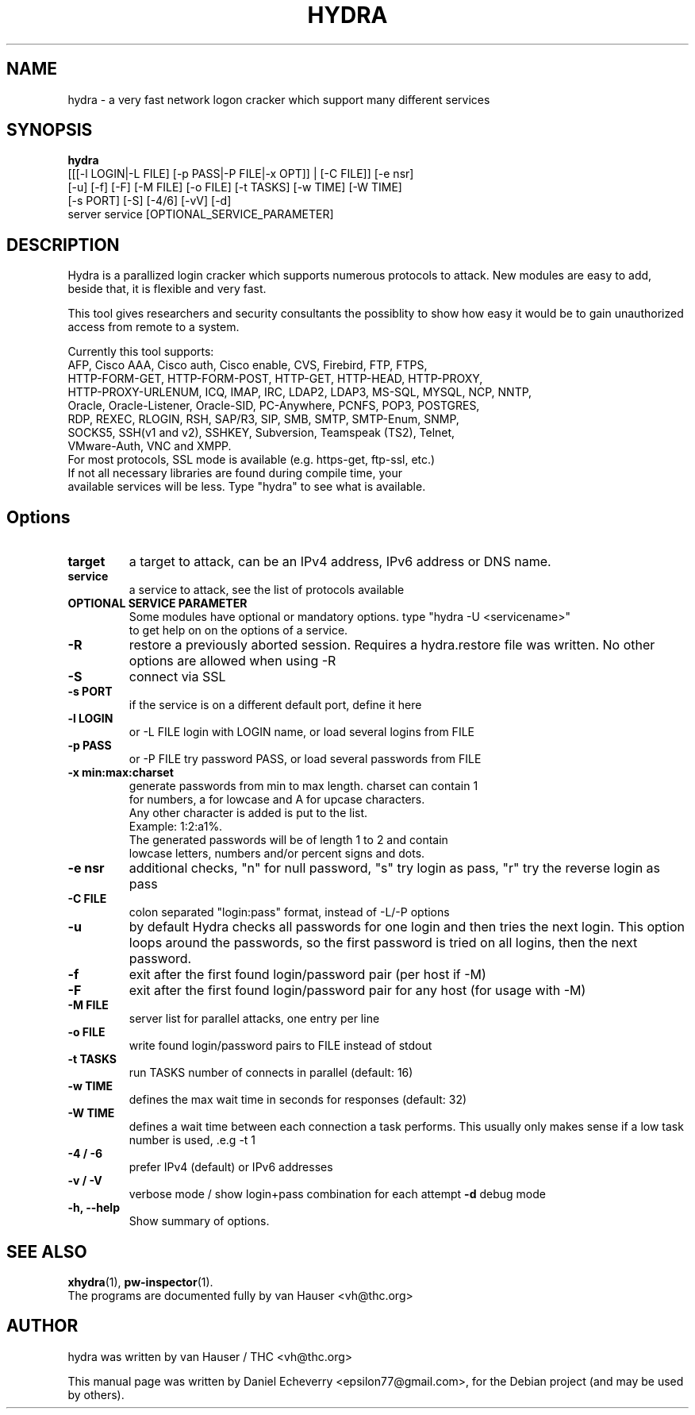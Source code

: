 .TH "HYDRA" "1" "24/05/2012"
.SH NAME
hydra \- a very fast network logon cracker which support many different services
.SH SYNOPSIS
.B hydra
 [[[\-l LOGIN|\-L FILE] [\-p PASS|\-P FILE|\-x OPT]] | [\-C FILE]] [\-e nsr]
 [\-u] [\-f] [\-F] [\-M FILE] [\-o FILE] [\-t TASKS] [\-w TIME] [\-W TIME]
 [\-s PORT] [\-S] [\-4/6] [\-vV] [\-d]
 server service [OPTIONAL_SERVICE_PARAMETER]
.br
.SH DESCRIPTION
Hydra is a parallized login cracker which supports numerous protocols
to attack. New modules are easy to add, beside that, it is flexible and
very fast.

This tool gives researchers and security consultants the possiblity to
show how easy it would be to gain unauthorized access from remote to a
system.

Currently this tool supports:
 AFP, Cisco AAA, Cisco auth, Cisco enable, CVS, Firebird, FTP, FTPS, 
 HTTP-FORM-GET, HTTP-FORM-POST, HTTP-GET, HTTP-HEAD, HTTP-PROXY,
 HTTP-PROXY-URLENUM, ICQ, IMAP, IRC, LDAP2, LDAP3, MS-SQL, MYSQL, NCP, NNTP,
 Oracle, Oracle-Listener, Oracle-SID, PC-Anywhere, PCNFS, POP3, POSTGRES,
 RDP, REXEC, RLOGIN, RSH, SAP/R3, SIP, SMB, SMTP, SMTP-Enum, SNMP,
 SOCKS5, SSH(v1 and v2), SSHKEY, Subversion, Teamspeak (TS2), Telnet,
 VMware-Auth, VNC and XMPP.
 For most protocols, SSL mode is available (e.g. https-get, ftp-ssl, etc.)
 If not all necessary libraries are found during compile time, your
 available services will be less. Type "hydra" to see what is available.
.SH Options
.TP
.B target
a target to attack, can be an IPv4 address, IPv6 address or DNS name.
.TP
.B service
a service to attack, see the list of protocols available
.TP
.B OPTIONAL SERVICE PARAMETER
Some modules have optional or mandatory options. type "hydra \-U <servicename>"
 to get help on on the options of a service.
.TP
.B \-R 
restore a previously aborted session. Requires a hydra.restore file was
written. No other options are allowed when using \-R
.TP
.B \-S
connect via SSL
.TP
.B \-s PORT
if the service is on a different default port, define it here
.TP
.B \-l LOGIN
or \-L FILE login with LOGIN name, or load several logins from FILE
.TP
.B \-p PASS
or \-P FILE try password PASS, or load several passwords from FILE
.TP
.B \-x min:max:charset
generate passwords from min to max length. charset can contain 1
 for numbers, a for lowcase and A for upcase characters.
 Any other character is added is put to the list. 
   Example: 1:2:a1%.
   The generated passwords will be of length 1 to 2 and contain
   lowcase letters, numbers and/or percent signs and dots.
.TP
.B \-e nsr
additional checks, "n" for null password, "s" try login as pass, "r" try the reverse login as pass
.TP
.B \-C FILE
colon separated "login:pass" format, instead of \-L/\-P options
.TP
.B \-u
by default Hydra checks all passwords for one login and then tries the next
login. This option loops around the passwords, so the first password is
tried on all logins, then the next password.
.TP
.B \-f
exit after the first found login/password pair (per host if \-M)
.TP
.B \-F
exit after the first found login/password pair for any host (for usage with \-M)
.TP
.B \-M FILE
server list for parallel attacks, one entry per line
.TP
.B \-o FILE
write found login/password pairs to FILE instead of stdout
.TP
.B \-t TASKS
run TASKS number of connects in parallel (default: 16)
.TP
.B \-w TIME
defines the max wait time in seconds for responses (default: 32)
.TP
.B \-W TIME
defines a wait time between each connection a task performs. This usually
only makes sense if a low task number is used, .e.g \-t 1
.TP
.B \-4 / \-6 
prefer IPv4 (default) or IPv6 addresses
.TP
.B \-v / \-V 
verbose mode / show login+pass combination for each attempt
.B \-d
debug mode
.TP
.B \-h, \-\-help
Show summary of options.
.SH SEE ALSO
.BR xhydra (1),
.BR pw-inspector (1).
.br
The programs are documented fully by van Hauser <vh@thc.org>
.SH AUTHOR
hydra was written by van Hauser / THC <vh@thc.org>

.PP
This manual page was written by Daniel Echeverry <epsilon77@gmail.com>,
for the Debian project (and may be used by others).
